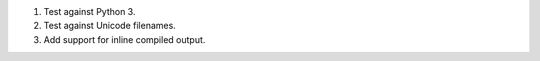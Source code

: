 1. Test against Python 3.
2. Test against Unicode filenames.
3. Add support for inline compiled output.

